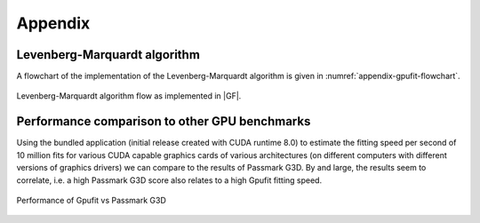 ========
Appendix
========

Levenberg-Marquardt algorithm
-----------------------------

A flowchart of the implementation of the Levenberg-Marquardt algorithm is given in :numref:`appendix-gpufit-flowchart`.

.. _appendix-gpufit-flowchart:

.. figure:: /images/gpufit_program_flow_skeleton_v2.png
   :width: 14 cm
   :align: center

   Levenberg-Marquardt algorithm flow as implemented in |GF|.
   
   
Performance comparison to other GPU benchmarks
----------------------------------------------

Using the bundled application (initial release created with CUDA runtime 8.0) to estimate the fitting speed per second of 10 million fits for various CUDA capable
graphics cards of various architectures (on different computers with different versions of graphics drivers) we can
compare to the results of Passmark G3D. By and large, the results seem to correlate, i.e. a high Passmark G3D score
also relates to a high Gpufit fitting speed.

.. figure:: /images/Gpufit_PassmarkG3D_relative_performance.png
   :width: 14 cm
   :align: center

   Performance of Gpufit vs Passmark G3D